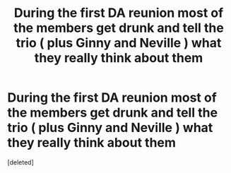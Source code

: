 #+TITLE: During the first DA reunion most of the members get drunk and tell the trio ( plus Ginny and Neville ) what they really think about them

* During the first DA reunion most of the members get drunk and tell the trio ( plus Ginny and Neville ) what they really think about them
:PROPERTIES:
:Score: 1
:DateUnix: 1551364201.0
:DateShort: 2019-Feb-28
:FlairText: Prompt
:END:
[deleted]

